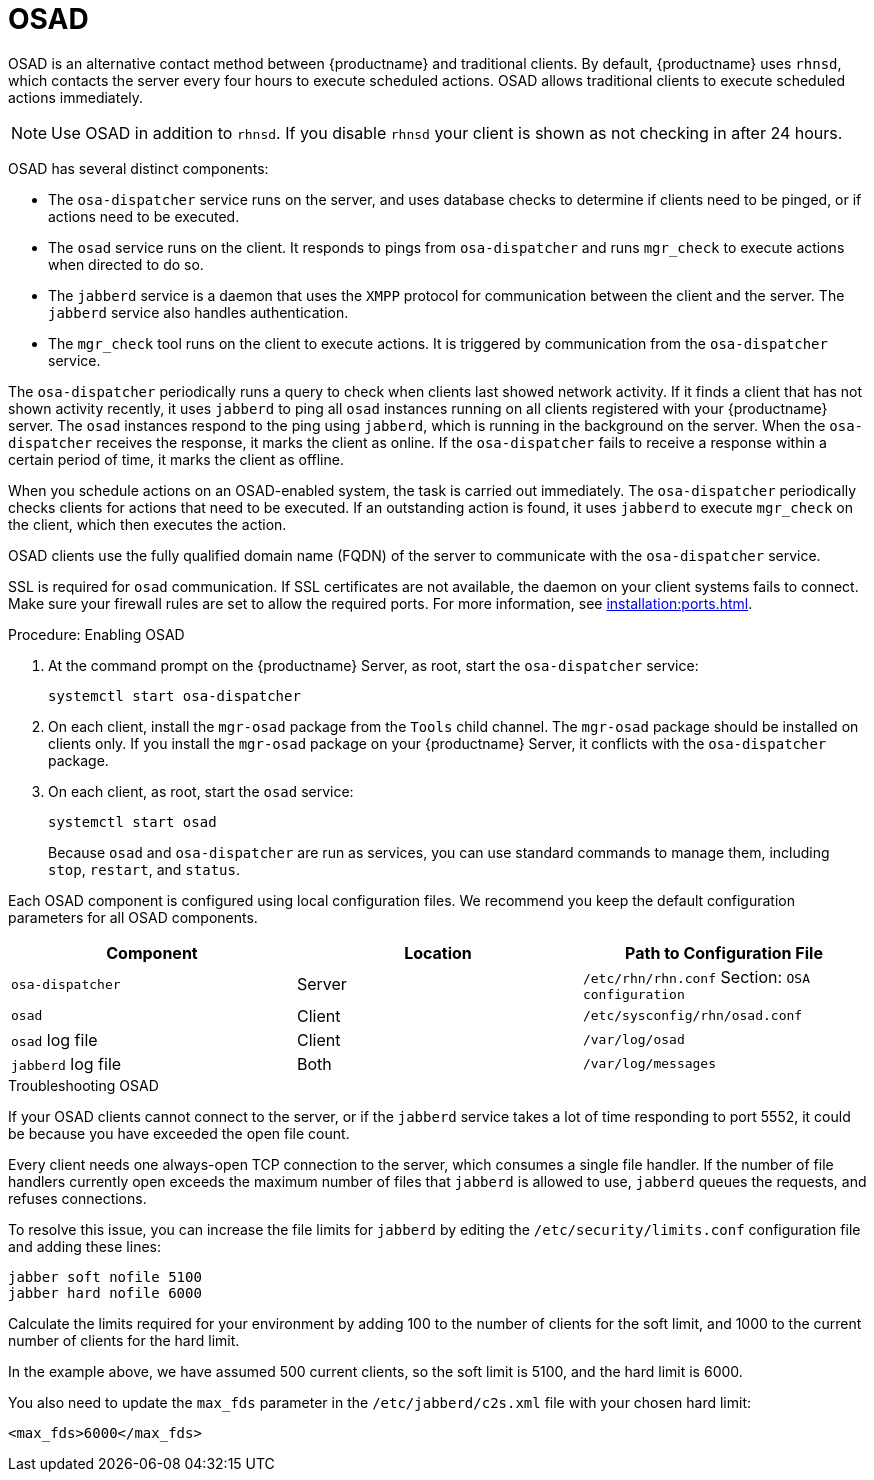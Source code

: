 [[contact-methods-osad]]
= OSAD


OSAD is an alternative contact method between {productname} and traditional clients. By default, {productname} uses [systemitem]``rhnsd``, which contacts the server every four hours to execute scheduled actions. OSAD allows traditional clients to execute scheduled actions immediately.

[NOTE]
====
Use OSAD in addition to [systemitem]``rhnsd``. If you disable [systemitem]``rhnsd`` your client is shown as not checking in after 24 hours.
====

OSAD has several distinct components:

* The [systemitem]``osa-dispatcher`` service runs on the server, and uses database checks to determine if clients need to be pinged, or if actions need to be executed.
* The [systemitem]``osad`` service runs on the client. It responds to pings from [systemitem]``osa-dispatcher`` and runs [command]``mgr_check`` to execute actions when directed to do so.
* The [systemitem]``jabberd`` service is a daemon that uses the [systemitem]``XMPP`` protocol for communication between the client and the server.
    The [systemitem]``jabberd`` service also handles authentication.
* The [command]``mgr_check`` tool runs on the client to execute actions.
    It is triggered by communication from the [systemitem]``osa-dispatcher`` service.

The [systemitem]``osa-dispatcher`` periodically runs a query to check when clients last showed network activity. If it finds a client that has not shown activity recently, it uses [systemitem]``jabberd`` to ping all [systemitem]``osad`` instances running on all clients registered with your {productname} server. The [systemitem]``osad`` instances respond to the ping using [systemitem]``jabberd``, which is running in the background on the server. When the [systemitem]``osa-dispatcher`` receives the response, it marks the client as online. If the [systemitem]``osa-dispatcher`` fails to receive a response within a certain period of time, it marks the client as offline.

When you schedule actions on an OSAD-enabled system, the task is carried out immediately. The [systemitem]``osa-dispatcher`` periodically checks clients for actions that need to be executed. If an outstanding action is found, it uses [systemitem]``jabberd`` to execute [command]``mgr_check`` on the client, which then executes the action.


OSAD clients use the fully qualified domain name (FQDN) of the server to communicate with the [systemitem]``osa-dispatcher`` service.

SSL is required for [systemitem]``osad`` communication. If SSL certificates are not available, the daemon on your client systems fails to connect. Make sure your firewall rules are set to allow the required ports. For more information, see xref:installation:ports.adoc[].


.Procedure: Enabling OSAD
. At the command prompt on the {productname} Server, as root, start the [systemitem]``osa-dispatcher`` service:
+
----
systemctl start osa-dispatcher
----
. On each client, install the [systemitem]``mgr-osad`` package from the [systemitem]``Tools`` child channel.
    The [systemitem]``mgr-osad`` package should be installed on clients only. If you install the [systemitem]``mgr-osad`` package on your {productname} Server, it conflicts with the [systemitem]``osa-dispatcher`` package.
. On each client, as root, start the [systemitem]``osad`` service:
+
----
systemctl start osad
----
+
Because [systemitem]``osad`` and [systemitem]``osa-dispatcher`` are run as services, you can use standard commands to manage them, including [command]``stop``, [command]``restart``, and [command]``status``.


Each OSAD component is configured using local configuration files. We recommend you keep the default configuration parameters for all OSAD components.


[cols="1,1,1", options="header"]
|===
| Component                        | Location | Path to Configuration File
| [systemitem]``osa-dispatcher``   | Server   | [path]``/etc/rhn/rhn.conf`` Section: [systemitem]``OSA configuration``
| [systemitem]``osad``             | Client   | [path]``/etc/sysconfig/rhn/osad.conf``
| [systemitem]``osad`` log file    | Client   | [path]``/var/log/osad``
| [systemitem]``jabberd`` log file | Both     | [path]``/var/log/messages``
|===


.Troubleshooting OSAD

If your OSAD clients cannot connect to the server, or if the [systemitem]``jabberd`` service takes a lot of time responding to port 5552, it could be because you have exceeded the open file count.

Every client needs one always-open TCP connection to the server, which consumes a single file handler. If the number of file handlers currently open exceeds the maximum number of files that [systemitem]``jabberd`` is allowed to use, [systemitem]``jabberd`` queues the requests, and refuses connections.

To resolve this issue, you can increase the file limits for [systemitem]``jabberd`` by editing the [path]``/etc/security/limits.conf`` configuration file and adding these lines:

----
jabber soft nofile 5100
jabber hard nofile 6000
----

Calculate the limits required for your environment by adding 100 to the number of clients for the soft limit, and 1000 to the current number of clients for the hard limit.

In the example above, we have assumed 500 current clients, so the soft limit is 5100, and the hard limit is 6000.

You also need to update the [systemitem]``max_fds`` parameter in the [path]``/etc/jabberd/c2s.xml`` file with your chosen hard limit:

----
<max_fds>6000</max_fds>
----
